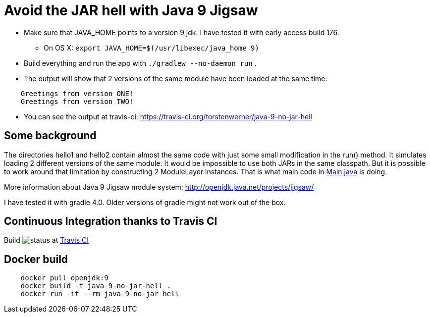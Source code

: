 = Avoid the JAR hell with Java 9 Jigsaw

* Make sure that JAVA_HOME points to a version 9 jdk. I have tested it with early access build 176.
** On OS X: `export JAVA_HOME=$(/usr/libexec/java_home 9)`
* Build everything and run the app with `./gradlew --no-daemon run` .
* The output will show that 2 versions of the same module have been loaded at the same time:
----
    Greetings from version ONE!
    Greetings from version TWO!
----
* You can see the output at travis-ci: https://travis-ci.org/torstenwerner/java-9-no-jar-hell

== Some background

The directories hello1 and hello2 contain almost the same code with just some small modification in the run() method. It
simulates loading 2 different versions of the same module. It would be impossible to use both JARs in the same
classpath. But it is possible to work around that limitation by constructing 2 ModuleLayer instances. That is what main code in
link:src/main/java/com/app/Main.java[Main.java] is doing.

More information about Java 9 Jigsaw module system: http://openjdk.java.net/projects/jigsaw/

I have tested it with gradle 4.0. Older versions of gradle might not work out of the box.

== Continuous Integration thanks to Travis CI

Build image:https://api.travis-ci.org/torstenwerner/java-9-no-jar-hell.svg[status]
at link:https://travis-ci.org/torstenwerner/java-9-no-jar-hell[Travis CI]

== Docker build ==

----
    docker pull openjdk:9
    docker build -t java-9-no-jar-hell .
    docker run -it --rm java-9-no-jar-hell
----
